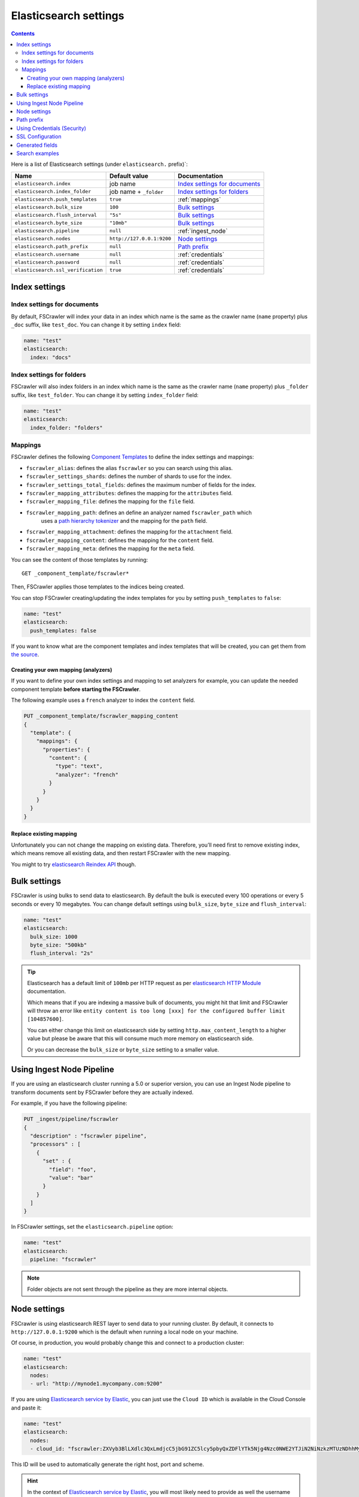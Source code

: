 .. _elasticsearch-settings:

Elasticsearch settings
----------------------

.. contents:: :backlinks: entry

Here is a list of Elasticsearch settings (under ``elasticsearch.`` prefix)`:

+-----------------------------------+---------------------------+---------------------------------+
| Name                              | Default value             | Documentation                   |
+===================================+===========================+=================================+
| ``elasticsearch.index``           | job name                  | `Index settings for documents`_ |
+-----------------------------------+---------------------------+---------------------------------+
| ``elasticsearch.index_folder``    | job name + ``_folder``    | `Index settings for folders`_   |
+-----------------------------------+---------------------------+---------------------------------+
| ``elasticsearch.push_templates``  | ``true``                  | :ref:`mappings`                 |
+-----------------------------------+---------------------------+---------------------------------+
| ``elasticsearch.bulk_size``       | ``100``                   | `Bulk settings`_                |
+-----------------------------------+---------------------------+---------------------------------+
| ``elasticsearch.flush_interval``  | ``"5s"``                  | `Bulk settings`_                |
+-----------------------------------+---------------------------+---------------------------------+
| ``elasticsearch.byte_size``       | ``"10mb"``                | `Bulk settings`_                |
+-----------------------------------+---------------------------+---------------------------------+
| ``elasticsearch.pipeline``        | ``null``                  | :ref:`ingest_node`              |
+-----------------------------------+---------------------------+---------------------------------+
| ``elasticsearch.nodes``           | ``http://127.0.0.1:9200`` | `Node settings`_                |
+-----------------------------------+---------------------------+---------------------------------+
| ``elasticsearch.path_prefix``     | ``null``                  | `Path prefix`_                  |
+-----------------------------------+---------------------------+---------------------------------+
| ``elasticsearch.username``        | ``null``                  | :ref:`credentials`              |
+-----------------------------------+---------------------------+---------------------------------+
| ``elasticsearch.password``        | ``null``                  | :ref:`credentials`              |
+-----------------------------------+---------------------------+---------------------------------+
| ``elasticsearch.ssl_verification``| ``true``                  | :ref:`credentials`              |
+-----------------------------------+---------------------------+---------------------------------+

Index settings
^^^^^^^^^^^^^^

Index settings for documents
~~~~~~~~~~~~~~~~~~~~~~~~~~~~

By default, FSCrawler will index your data in an index which name is
the same as the crawler name (``name`` property) plus ``_doc`` suffix,
like ``test_doc``. You can change it by setting ``index`` field:

.. code:: yaml

   name: "test"
   elasticsearch:
     index: "docs"

Index settings for folders
~~~~~~~~~~~~~~~~~~~~~~~~~~

FSCrawler will also index folders in an index which name is the same as
the crawler name (``name`` property) plus ``_folder`` suffix, like
``test_folder``. You can change it by setting ``index_folder`` field:

.. code:: yaml

  name: "test"
  elasticsearch:
    index_folder: "folders"

.. _mappings:

Mappings
~~~~~~~~

.. versionadded:: 2.10

FSCrawler defines the following `Component Templates <https://www.elastic.co/guide/en/elasticsearch/reference/current/index-templates.html>`__
to define the index settings and mappings:

- ``fscrawler_alias``: defines the alias ``fscrawler`` so you can search using this alias.
- ``fscrawler_settings_shards``: defines the number of shards to use for the index.
- ``fscrawler_settings_total_fields``: defines the maximum number of fields for the index.
- ``fscrawler_mapping_attributes``: defines the mapping for the ``attributes`` field.
- ``fscrawler_mapping_file``: defines the mapping for the ``file`` field.
- ``fscrawler_mapping_path``: defines an define an analyzer named ``fscrawler_path`` which
    uses a `path hierarchy tokenizer <https://www.elastic.co/guide/en/elasticsearch/reference/current/analysis-pathhierarchy-tokenizer.html>`__
    and the mapping for the ``path`` field.
- ``fscrawler_mapping_attachment``: defines the mapping for the ``attachment`` field.
- ``fscrawler_mapping_content``: defines the mapping for the ``content`` field.
- ``fscrawler_mapping_meta``: defines the mapping for the ``meta`` field.

You can see the content of those templates by running:

::

   GET _component_template/fscrawler*

Then, FSCrawler applies those templates to the indices being created.

You can stop FSCrawler creating/updating the index templates for you
by setting ``push_templates`` to ``false``:

.. code:: yaml

   name: "test"
   elasticsearch:
     push_templates: false

If you want to know what are the component templates and index templates
that will be created, you can get them from `the source <https://github.com/dadoonet/fscrawler/blob/master/settings/src/main/resources/fr/pilato/elasticsearch/crawler/fs/_default/8>`__.

Creating your own mapping (analyzers)
"""""""""""""""""""""""""""""""""""""

If you want to define your own index settings and mapping to set
analyzers for example, you can update the needed component template
**before starting the FSCrawler**.

The following example uses a ``french`` analyzer to index the
``content`` field.

.. code:: json

    PUT _component_template/fscrawler_mapping_content
    {
      "template": {
        "mappings": {
          "properties": {
            "content": {
              "type": "text",
              "analyzer": "french"
            }
          }
        }
      }
    }

Replace existing mapping
""""""""""""""""""""""""

Unfortunately you can not change the mapping on existing data.
Therefore, you’ll need first to remove existing index, which means
remove all existing data, and then restart FSCrawler with the new
mapping.

You might to try `elasticsearch Reindex
API <https://www.elastic.co/guide/en/elasticsearch/reference/current/docs-reindex.html>`__
though.

Bulk settings
^^^^^^^^^^^^^

FSCrawler is using bulks to send data to elasticsearch. By default the
bulk is executed every 100 operations or every 5 seconds or every 10 megabytes. You can change
default settings using ``bulk_size``, ``byte_size`` and ``flush_interval``:

.. code:: yaml

  name: "test"
  elasticsearch:
    bulk_size: 1000
    byte_size: "500kb"
    flush_interval: "2s"

.. tip::

    Elasticsearch has a default limit of ``100mb`` per HTTP request as per
    `elasticsearch HTTP Module <https://www.elastic.co/guide/en/elasticsearch/reference/current/modules-http.html>`__
    documentation.

    Which means that if you are indexing a massive bulk of documents, you
    might hit that limit and FSCrawler will throw an error like
    ``entity content is too long [xxx] for the configured buffer limit [104857600]``.

    You can either change this limit on elasticsearch side by setting
    ``http.max_content_length`` to a higher value but please be aware that
    this will consume much more memory on elasticsearch side.

    Or you can decrease the ``bulk_size`` or ``byte_size`` setting to a smaller value.

.. _ingest_node:

Using Ingest Node Pipeline
^^^^^^^^^^^^^^^^^^^^^^^^^^

.. versionadded:: 2.2

If you are using an elasticsearch cluster running a 5.0 or superior
version, you can use an Ingest Node pipeline to transform documents sent
by FSCrawler before they are actually indexed.

For example, if you have the following pipeline:

.. code:: sh

   PUT _ingest/pipeline/fscrawler
   {
     "description" : "fscrawler pipeline",
     "processors" : [
       {
         "set" : {
           "field": "foo",
           "value": "bar"
         }
       }
     ]
   }

In FSCrawler settings, set the ``elasticsearch.pipeline`` option:

.. code:: yaml

   name: "test"
   elasticsearch:
     pipeline: "fscrawler"

.. note::
    Folder objects are not sent through the pipeline as they are more
    internal objects.

Node settings
^^^^^^^^^^^^^

FSCrawler is using elasticsearch REST layer to send data to your
running cluster. By default, it connects to ``http://127.0.0.1:9200``
which is the default when running a local node on your machine.

Of course, in production, you would probably change this and connect to
a production cluster:

.. code:: yaml

   name: "test"
   elasticsearch:
     nodes:
     - url: "http://mynode1.mycompany.com:9200"

If you are using `Elasticsearch service by Elastic <https://www.elastic.co/cloud/elasticsearch-service>`_,
you can just use the ``Cloud ID`` which is available in the Cloud Console and paste it:

.. code:: yaml

   name: "test"
   elasticsearch:
     nodes:
     - cloud_id: "fscrawler:ZXVyb3BlLXdlc3QxLmdjcC5jbG91ZC5lcy5pbyQxZDFlYTk5Njg4Nzc0NWE2YTJiN2NiNzkzMTUzNDhhMyQyOTk1MDI3MzZmZGQ0OTI5OTE5M2UzNjdlOTk3ZmU3Nw=="

This ID will be used to automatically generate the right host, port and scheme.

.. hint::

    In the context of `Elasticsearch service by Elastic <https://www.elastic.co/cloud/elasticsearch-service>`_,
    you will most likely need to provide as well the username and the password. See :ref:`credentials`.

You can define multiple nodes:

.. code:: yaml

   name: "test"
   elasticsearch:
     nodes:
     - url: "http://mynode1.mycompany.com:9200"
     - url: "http://mynode2.mycompany.com:9200"
     - url: "http://mynode3.mycompany.com:9200"

.. note::
    .. versionadded:: 2.2 you can use HTTPS instead of default HTTP.

    .. code:: yaml

       name: "test"
       elasticsearch:
         nodes:
         - url: "https://CLUSTERID.eu-west-1.aws.found.io:9243"

    For more information, read :ref:`ssl`.

Path prefix
^^^^^^^^^^^

.. versionadded:: 2.7 If your elasticsearch is running behind a proxy with url rewriting,
    you might have to specify a path prefix. This can be done with ``path_prefix`` setting:

.. code:: yaml

   name: "test"
   elasticsearch:
     nodes:
     - url: "http://mynode1.mycompany.com:9200"
     path_prefix: "/path/to/elasticsearch"

.. note::

    The same ``path_prefix`` applies to all nodes.

.. _credentials:

Using Credentials (Security)
^^^^^^^^^^^^^^^^^^^^^^^^^^^^

.. versionadded:: 2.2

If you secured your elasticsearch cluster, you can provide
``username`` and ``password`` to FSCrawler:

.. code:: yaml

   name: "test"
   elasticsearch:
     username: "elastic"
     password: "changeme"

.. warning::
    For the current version, the elasticsearch password is stored in
    plain text in your job setting file.

    A better practice is to only set the username or pass it with
    ``--username elastic`` option when starting FSCrawler.

    If the password is not defined, you will be prompted when starting the job:

    ::

       22:46:42,528 INFO  [f.p.e.c.f.FsCrawler] Password for elastic:

If you want to use another user than the default ``elastic``, you will need to give him some permissions:

* ``cluster:monitor``
* ``indices:fsc/all``
* ``indices:fsc_folder/all``

where ``fsc`` is the FSCrawler index name as defined in `Index settings for documents`_.

This can be done by defining the following role:

.. code:: sh

    PUT /_security/role/fscrawler
    {
      "cluster" : [ "monitor" ],
      "indices" : [ {
          "names" : [ "fsc", "fsc_folder" ],
          "privileges" : [ "all" ]
      } ]
    }

This also can be done using the Kibana Stack Management Interface.

.. image:: /_static/elasticsearch/fscrawler-roles.png

Then, you can assign this role to the user who will be defined within the ``username`` setting.

.. _ssl:

SSL Configuration
^^^^^^^^^^^^^^^^^

In order to ingest documents to Elasticsearch over HTTPS based connection, you need to perform additional configuration
steps:

.. important::

    Prerequisite: you need to have root CA chain certificate or Elasticsearch server certificate
    in DER format. DER format files have a ``.cer`` extension. Certificate verification can be disabled by option ``ssl_verification: false``

1. Logon to server (or client machine) where FSCrawler is running
2. Run:

.. code:: sh

    keytool -import -alias <alias name> -keystore " <JAVA_HOME>\lib\security\cacerts" -file <Path of Elasticsearch Server certificate or Root certificate>

It will prompt you for the password. Enter the certificate password like ``changeit``.

3. Make changes to FSCrawler ``_settings.json`` file to connect to your Elasticsearch server over HTTPS:

.. code:: yaml

    name: "test"
    elasticsearch:
      nodes:
      - url: "https://localhost:9243"

.. tip::

    If you can not find ``keytool``, it probably means that you did not add your ``JAVA_HOME/bin`` directory to your path.

.. _generated_fields:

Generated fields
^^^^^^^^^^^^^^^^

FSCrawler may create the following fields depending on configuration and available data:

+----------------------------+----------------------------------------+----------------------------------------------+---------------------------------------------------------------------+
| Field                      | Description                            | Example                                      | Javadoc                                                             |
+============================+========================================+==============================================+=====================================================================+
| ``content``                | Extracted content                      | ``"This is my text!"``                       |                                                                     |
+----------------------------+----------------------------------------+----------------------------------------------+---------------------------------------------------------------------+
| ``attachment``             | BASE64 encoded binary file             | BASE64 Encoded document                      |                                                                     |
|                            |                                        |                                              |                                                                     |
+----------------------------+----------------------------------------+----------------------------------------------+---------------------------------------------------------------------+
| ``meta.author``            | Author if any in                       | ``"David Pilato"``                           | `CREATOR <https://tika.apache.org/1.18/api/org/apache/tika/         |
|                            |                                        |                                              | metadata/TikaCoreProperties.html#CREATOR>`__                        |
+----------------------------+----------------------------------------+----------------------------------------------+---------------------------------------------------------------------+
| ``meta.title``             | Title if any in document metadata      | ``"My document title"``                      | `TITLE <https://tika.apache.org/1.18/api/org/apache/tika/           |
|                            |                                        |                                              | metadata/TikaCoreProperties.html#TITLE>`__                          |
+----------------------------+----------------------------------------+----------------------------------------------+---------------------------------------------------------------------+
| ``meta.date``              | Last modified date                     | ``"2013-04-04T15:21:35"``                    | `MODIFIED <https://tika.apache.org/1.18/api/org/apache/tika/        |
|                            |                                        |                                              | metadata/TikaCoreProperties.html#MODIFIED>`__                       |
+----------------------------+----------------------------------------+----------------------------------------------+---------------------------------------------------------------------+
| ``meta.keywords``          | Keywords if any in document metadata   | ``["fs","elasticsearch"]``                   | `KEYWORDS <https://tika.apache.org/1.18/api/org/apache/tika/        |
|                            |                                        |                                              | metadata/TikaCoreProperties.html#KEYWORDS>`__                       |
+----------------------------+----------------------------------------+----------------------------------------------+---------------------------------------------------------------------+
| ``meta.language``          | Language (can be detected)             | ``"fr"``                                     | `LANGUAGE <https://tika.apache.org/1.18/api/org/apache/tika/        |
|                            |                                        |                                              | metadata/TikaCoreProperties.html#LANGUAGE>`__                       |
+----------------------------+----------------------------------------+----------------------------------------------+---------------------------------------------------------------------+
| ``meta.format``            | Format of the media                    | ``"application/pdf; version=1.6"``           | `FORMAT <https://tika.apache.org/1.18/api/org/apache/tika/          |
|                            |                                        |                                              | metadata/TikaCoreProperties.html#FORMAT>`__                         |
+----------------------------+----------------------------------------+----------------------------------------------+---------------------------------------------------------------------+
| ``meta.identifier``        | URL/DOI/ISBN for example               | ``"FOOBAR"``                                 | `IDENTIFIER <https://tika.apache.org/1.18/api/org/apache/tika/      |
|                            |                                        |                                              | metadata/TikaCoreProperties.html#IDENTIFIER>`__                     |
+----------------------------+----------------------------------------+----------------------------------------------+---------------------------------------------------------------------+
| ``meta.contributor``       | Contributor                            | ``"foo bar"``                                | `CONTRIBUTOR <https://tika.apache.org/1.18/api/org/apache/tika/     |
|                            |                                        |                                              | metadata/TikaCoreProperties.html#CONTRIBUTOR>`__                    |
+----------------------------+----------------------------------------+----------------------------------------------+---------------------------------------------------------------------+
| ``meta.coverage``          | Coverage                               | ``"FOOBAR"``                                 | `COVERAGE <https://tika.apache.org/1.18/api/org/apache/tika/        |
|                            |                                        |                                              | metadata/TikaCoreProperties.html#COVERAGE>`__                       |
+----------------------------+----------------------------------------+----------------------------------------------+---------------------------------------------------------------------+
| ``meta.modifier``          | Last author                            | ``"David Pilato"``                           | `MODIFIER <https://tika.apache.org/1.18/api/org/apache/tika/        |
|                            |                                        |                                              | metadata/TikaCoreProperties.html#MODIFIER>`__                       |
+----------------------------+----------------------------------------+----------------------------------------------+---------------------------------------------------------------------+
| ``meta.creator_tool``      | Tool used to create the resource       | ``"HTML2PDF- TCPDF"``                        | `CREATOR_TOOL <https://tika.apache.org/1.18/api/org/apache/tika/    |
|                            |                                        |                                              | metadata/TikaCoreProperties.html#CREATOR_TOOL>`__                   |
+----------------------------+----------------------------------------+----------------------------------------------+---------------------------------------------------------------------+
| ``meta.publisher``         | Publisher: person, organisation,       | ``"elastic"``                                | `PUBLISHER <https://tika.apache.org/1.18/api/org/apache/tika/       |
|                            | service                                |                                              | metadata/TikaCoreProperties.html#PUBLISHER>`__                      |
+----------------------------+----------------------------------------+----------------------------------------------+---------------------------------------------------------------------+
| ``meta.relation``          | Related resource                       | ``"FOOBAR"``                                 | `RELATION <https://tika.apache.org/1.18/api/org/apache/tika/        |
|                            |                                        |                                              | metadata/TikaCoreProperties.html#RELATION>`__                       |
+----------------------------+----------------------------------------+----------------------------------------------+---------------------------------------------------------------------+
| ``meta.rights``            | Information about rights               | ``"CC-BY-ND"``                               | `RIGHTS <https://tika.apache.org/1.18/api/org/apache/tika/          |
|                            |                                        |                                              | metadata/TikaCoreProperties.html#RIGHTS>`__                         |
+----------------------------+----------------------------------------+----------------------------------------------+---------------------------------------------------------------------+
| ``meta.source``            | Source for the current document        | ``"FOOBAR"``                                 | `SOURCE <https://tika.apache.org/1.18/api/org/apache/tika/          |
|                            | (derivated)                            |                                              | metadata/TikaCoreProperties.html#SOURCE>`__                         |
+----------------------------+----------------------------------------+----------------------------------------------+---------------------------------------------------------------------+
| ``meta.type``              | Nature or genre of the content         | ``"Image"``                                  | `TYPE <https://tika.apache.org/1.18/api/org/apache/tika/            |
|                            |                                        |                                              | metadata/TikaCoreProperties.html#TYPE>`__                           |
+----------------------------+----------------------------------------+----------------------------------------------+---------------------------------------------------------------------+
| ``meta.description``       | An account of the content              | ``"This is a description"``                  | `DESCRIPTION <https://tika.apache.org/1.18/api/org/apache/tika/     |
|                            |                                        |                                              | metadata/TikaCoreProperties.html#DESCRIPTION>`__                    |
+----------------------------+----------------------------------------+----------------------------------------------+---------------------------------------------------------------------+
| ``meta.created``           | Date of creation                       | ``"2013-04-04T15:21:35"``                    | `CREATED <https://tika.apache.org/1.18/api/org/apache/tika/         |
|                            |                                        |                                              | metadata/TikaCoreProperties.html#CREATED>`__                        |
+----------------------------+----------------------------------------+----------------------------------------------+---------------------------------------------------------------------+
| ``meta.print_date``        | When was the doc last printed?         | ``"2013-04-04T15:21:35"``                    | `PRINT_DATE <https://tika.apache.org/1.18/api/org/apache/tika/      |
|                            |                                        |                                              | metadata/TikaCoreProperties.html#PRINT_DATE>`__                     |
+----------------------------+----------------------------------------+----------------------------------------------+---------------------------------------------------------------------+
| ``meta.metadata_date``     | Last modification of metadata          | ``"2013-04-04T15:21:35"``                    | `METADATA_DATE <https://tika.apache.org/1.18/api/org/apache/tika/   |
|                            |                                        |                                              | metadata/TikaCoreProperties.html#METADATA_DATE>`__                  |
+----------------------------+----------------------------------------+----------------------------------------------+---------------------------------------------------------------------+
| ``meta.latitude``          | The WGS84 Latitude of the Point        | ``"N 48° 51' 45.81''"``                      | `LATITUDE <https://tika.apache.org/1.18/api/org/apache/tika/        |
|                            |                                        |                                              | metadata/TikaCoreProperties.html#LATITUDE>`__                       |
+----------------------------+----------------------------------------+----------------------------------------------+---------------------------------------------------------------------+
| ``meta.longitude``         | The WGS84 Longitude of the Point       | ``"E 2° 17'15.331''"``                       | `LONGITUDE <https://tika.apache.org/1.18/api/org/apache/tika/       |
|                            |                                        |                                              | metadata/TikaCoreProperties.html#LONGITUDE>`__                      |
+----------------------------+----------------------------------------+----------------------------------------------+---------------------------------------------------------------------+
| ``meta.altitude``          | The WGS84 Altitude of the Point        | ``""``                                       | `ALTITUDE <https://tika.apache.org/1.18/api/org/apache/tika/        |
|                            |                                        |                                              | metadata/TikaCoreProperties.html#ALTITUDE>`__                       |
+----------------------------+----------------------------------------+----------------------------------------------+---------------------------------------------------------------------+
| ``meta.rating``            | A user-assigned rating -1, [0..5]      | ``0``                                        | `RATING <https://tika.apache.org/1.18/api/org/apache/tika/          |
|                            |                                        |                                              | metadata/TikaCoreProperties.html#RATING>`__                         |
+----------------------------+----------------------------------------+----------------------------------------------+---------------------------------------------------------------------+
| ``meta.comments``          | Comments                               | ``"Comments"``                               | `COMMENTS <https://tika.apache.org/1.18/api/org/apache/tika/        |
|                            |                                        |                                              | metadata/TikaCoreProperties.html#COMMENTS>`__                       |
+----------------------------+----------------------------------------+----------------------------------------------+---------------------------------------------------------------------+
| ``meta.raw``               | An object with all raw metadata        | ``"meta.raw.channels": "2"``                 |                                                                     |
+----------------------------+----------------------------------------+----------------------------------------------+---------------------------------------------------------------------+
| ``file.content_type``      | Content Type                           | ``"application/vnd.oasis.opendocument.text"``|                                                                     |
+----------------------------+----------------------------------------+----------------------------------------------+---------------------------------------------------------------------+
| ``file.created``           | Creation date                          | ``"2018-07-30T11:19:23.000+0000"``           |                                                                     |
+----------------------------+----------------------------------------+----------------------------------------------+---------------------------------------------------------------------+
| ``file.last_modified``     | Last modification date                 | ``"2018-07-30T11:19:23.000+0000"``           |                                                                     |
+----------------------------+----------------------------------------+----------------------------------------------+---------------------------------------------------------------------+
| ``file.last_accessed``     | Last accessed date                     | ``"2018-07-30T11:19:23.000+0000"``           |                                                                     |
+----------------------------+----------------------------------------+----------------------------------------------+---------------------------------------------------------------------+
| ``file.indexing_date``     | Indexing date                          | ``"2018-07-30T11:19:30.703+0000"``           |                                                                     |
+----------------------------+----------------------------------------+----------------------------------------------+---------------------------------------------------------------------+
| ``file.filesize``          | File size in bytes                     | ``1256362``                                  |                                                                     |
+----------------------------+----------------------------------------+----------------------------------------------+---------------------------------------------------------------------+
| ``file.indexed_chars``     | Extracted chars                        | ``100000``                                   |                                                                     |
+----------------------------+----------------------------------------+----------------------------------------------+---------------------------------------------------------------------+
| ``file.filename``          | Original file name                     | ``"mydocument.pdf"``                         |                                                                     |
+----------------------------+----------------------------------------+----------------------------------------------+---------------------------------------------------------------------+
| ``file.extension``         | Original file name extension           | ``"pdf"``                                    |                                                                     |
+----------------------------+----------------------------------------+----------------------------------------------+---------------------------------------------------------------------+
| ``file.url``               | Original file url                      | ``"file://tmp/otherdir/mydocument.pdf"``     |                                                                     |
+----------------------------+----------------------------------------+----------------------------------------------+---------------------------------------------------------------------+
| ``file.checksum``          | Checksum                               | ``"c32eafae2587bef4b3b32f73743c3c61"``       |                                                                     |
+----------------------------+----------------------------------------+----------------------------------------------+---------------------------------------------------------------------+
| ``path.virtual``           | Relative path from                     | ``"/otherdir/mydocument.pdf"``               |                                                                     |
+----------------------------+----------------------------------------+----------------------------------------------+---------------------------------------------------------------------+
| ``path.root``              | MD5 encoded parent path (internal use) | ``"112aed83738239dbfe4485f024cd4ce1"``       |                                                                     |
+----------------------------+----------------------------------------+----------------------------------------------+---------------------------------------------------------------------+
| ``path.real``              | Real path name                         | ``"/tmp/otherdir/mydocument.pdf"``           |                                                                     |
+----------------------------+----------------------------------------+----------------------------------------------+---------------------------------------------------------------------+
| ``attributes.owner``       | Owner name                             | ``"david"``                                  |                                                                     |
+----------------------------+----------------------------------------+----------------------------------------------+---------------------------------------------------------------------+
| ``attributes.group``       | Group name                             | ``"staff"``                                  |                                                                     |
+----------------------------+----------------------------------------+----------------------------------------------+---------------------------------------------------------------------+
| ``attributes.permissions`` | Permissions                            | ``764``                                      |                                                                     |
+----------------------------+----------------------------------------+----------------------------------------------+---------------------------------------------------------------------+
| ``external``               | Additional tags                        | ``{ "tenantId": 22, "projectId": 33 }``      |                                                                     |
+----------------------------+----------------------------------------+----------------------------------------------+---------------------------------------------------------------------+

For more information about meta data, please read the `TikaCoreProperties <https://tika.apache.org/2.9.0/api/org/apache/tika/metadata/TikaCoreProperties.html>`__.

Here is a typical JSON document generated by the crawler:

.. code:: json

    {
       "content":"This is a sample text available in page 1\n\nThis second part of the text is in Page 2\n\n",
       "meta":{
          "author":"David Pilato",
          "title":"Test Tika title",
          "date":"2016-07-07T16:37:00.000+0000",
          "keywords":[
             "keyword1",
             "  keyword2"
          ],
          "language":"en",
          "description":"Comments",
          "created":"2016-07-07T16:37:00.000+0000"
       },
       "file":{
          "extension":"odt",
          "content_type":"application/vnd.oasis.opendocument.text",
          "created":"2018-07-30T11:35:08.000+0000",
          "last_modified":"2018-07-30T11:35:08.000+0000",
          "last_accessed":"2018-07-30T11:35:08.000+0000",
          "indexing_date":"2018-07-30T11:35:19.781+0000",
          "filesize":6236,
          "filename":"test.odt",
          "url":"file:///tmp/test.odt"
       },
       "path":{
          "root":"7537e4fb47e553f110a1ec312c2537c0",
          "virtual":"/test.odt",
          "real":"/tmp/test.odt"
       }
    }

.. _search-examples:

Search examples
^^^^^^^^^^^^^^^

You can use the content field to perform full-text search on

::

   GET docs/_search
   {
     "query" : {
       "match" : {
           "content" : "the quick brown fox"
       }
     }
   }

You can use meta fields to perform search on.

::

   GET docs/_search
   {
     "query" : {
       "term" : {
           "file.filename" : "mydocument.pdf"
       }
     }
   }

Or run some aggregations on top of them, like:

::

   GET docs/_search
   {
     "size": 0,
     "aggs": {
       "by_extension": {
         "terms": {
           "field": "file.extension"
         }
       }
     }
   }

